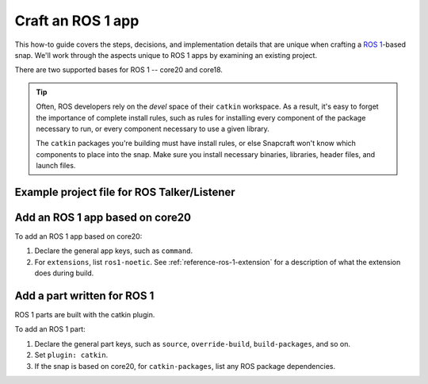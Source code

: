 .. _how-to-craft-an-ros-1-app:

Craft an ROS 1 app
==================

This how-to guide covers the steps, decisions, and implementation details that are
unique when crafting a `ROS 1 <https://wiki.ros.org/noetic>`_-based snap. We'll work
through the aspects unique to ROS 1 apps by examining an existing project.

There are two supported bases for ROS 1 -- core20 and core18.

.. tip::

    Often, ROS developers rely on the *devel* space of their ``catkin`` workspace. As a
    result, it's easy to forget the importance of complete install rules, such as rules
    for installing every component of the package necessary to run, or every component
    necessary to use a given library.

    The ``catkin`` packages you're building must have install rules, or else Snapcraft
    won't know which components to place into the snap. Make sure you install necessary
    binaries, libraries, header files, and launch files.


.. _how-to-craft-an-ros-1-app-project-files:

Example project file for ROS Talker/Listener
~~~~~~~~~~~~~~~~~~~~~~~~~~~~~~~~~~~~~~~~~~~~

.. tabs:: ROS Talker/Listener example

    .. group-tab:: core18

        The following code comprises the project file for the `core18 version of ROS
        Talker/Listener <https://github.com/snapcraft-docs/ros-talker-listener>`_.

        .. collapse:: Code

            .. code-block:: yaml
                :caption: snapcraft.yaml

                name: ros-talker-listener
                version: '0.1'
                summary: ROS Talker/Listener Example
                description: |
                  This example launches a ROS talker and listener.

                confinement: devmode
                base: core18

                parts:
                  ros-tutorials:
                    plugin: catkin
                    source: https://github.com/ros/ros_tutorials.git
                    source-branch: melodic-devel
                    source-space: roscpp_tutorials/

                apps:
                  ros-talker-listener:
                    command: roslaunch roscpp_tutorials talker_listener.launch

    .. group-tab:: core20

        The following code comprises the project file for the `core20 version of ROS
        Talker/Listener
        <https://github.com/snapcraft-docs/ros-talker-listener-core20>`_.

        .. collapse:: Code

            .. code-block:: yaml
                :caption: snapcraft.yaml

                name: ros-talker-listener
                version: '0.1'
                summary: ROS Talker/Listener Example
                description: |
                  This example launches a ROS talker and listener.

                confinement: devmode
                base: core20

                parts:
                  ros-tutorials:
                    plugin: catkin
                    source: https://github.com/ros/ros_tutorials.git
                    source-branch: noetic-devel
                    catkin-packages: [roscpp_tutorials]
                    stage-packages:
                        - ros-noetic-roslaunch

                apps:
                  ros-talker-listener:
                    command: opt/ros/noetic/bin/roslaunch roscpp_tutorials talker_listener.launch
                    extensions: [ros1-noetic]


Add an ROS 1 app based on core20
~~~~~~~~~~~~~~~~~~~~~~~~~~~~~~~~

To add an ROS 1 app based on core20:

#. Declare the general app keys, such as ``command``.
#. For ``extensions``, list ``ros1-noetic``. See :ref:`reference-ros-1-extension` for a
   description of what the extension does during build.


Add a part written for ROS 1
~~~~~~~~~~~~~~~~~~~~~~~~~~~~

.. SNAPCRAFT-1125: Missing link to catkin plugin.

ROS 1 parts are built with the catkin plugin.

To add an ROS 1 part:

#. Declare the general part keys, such as ``source``, ``override-build``,
   ``build-packages``, and so on.
#. Set ``plugin: catkin``.
#. If the snap is based on core20, for ``catkin-packages``, list any ROS
   package dependencies.
